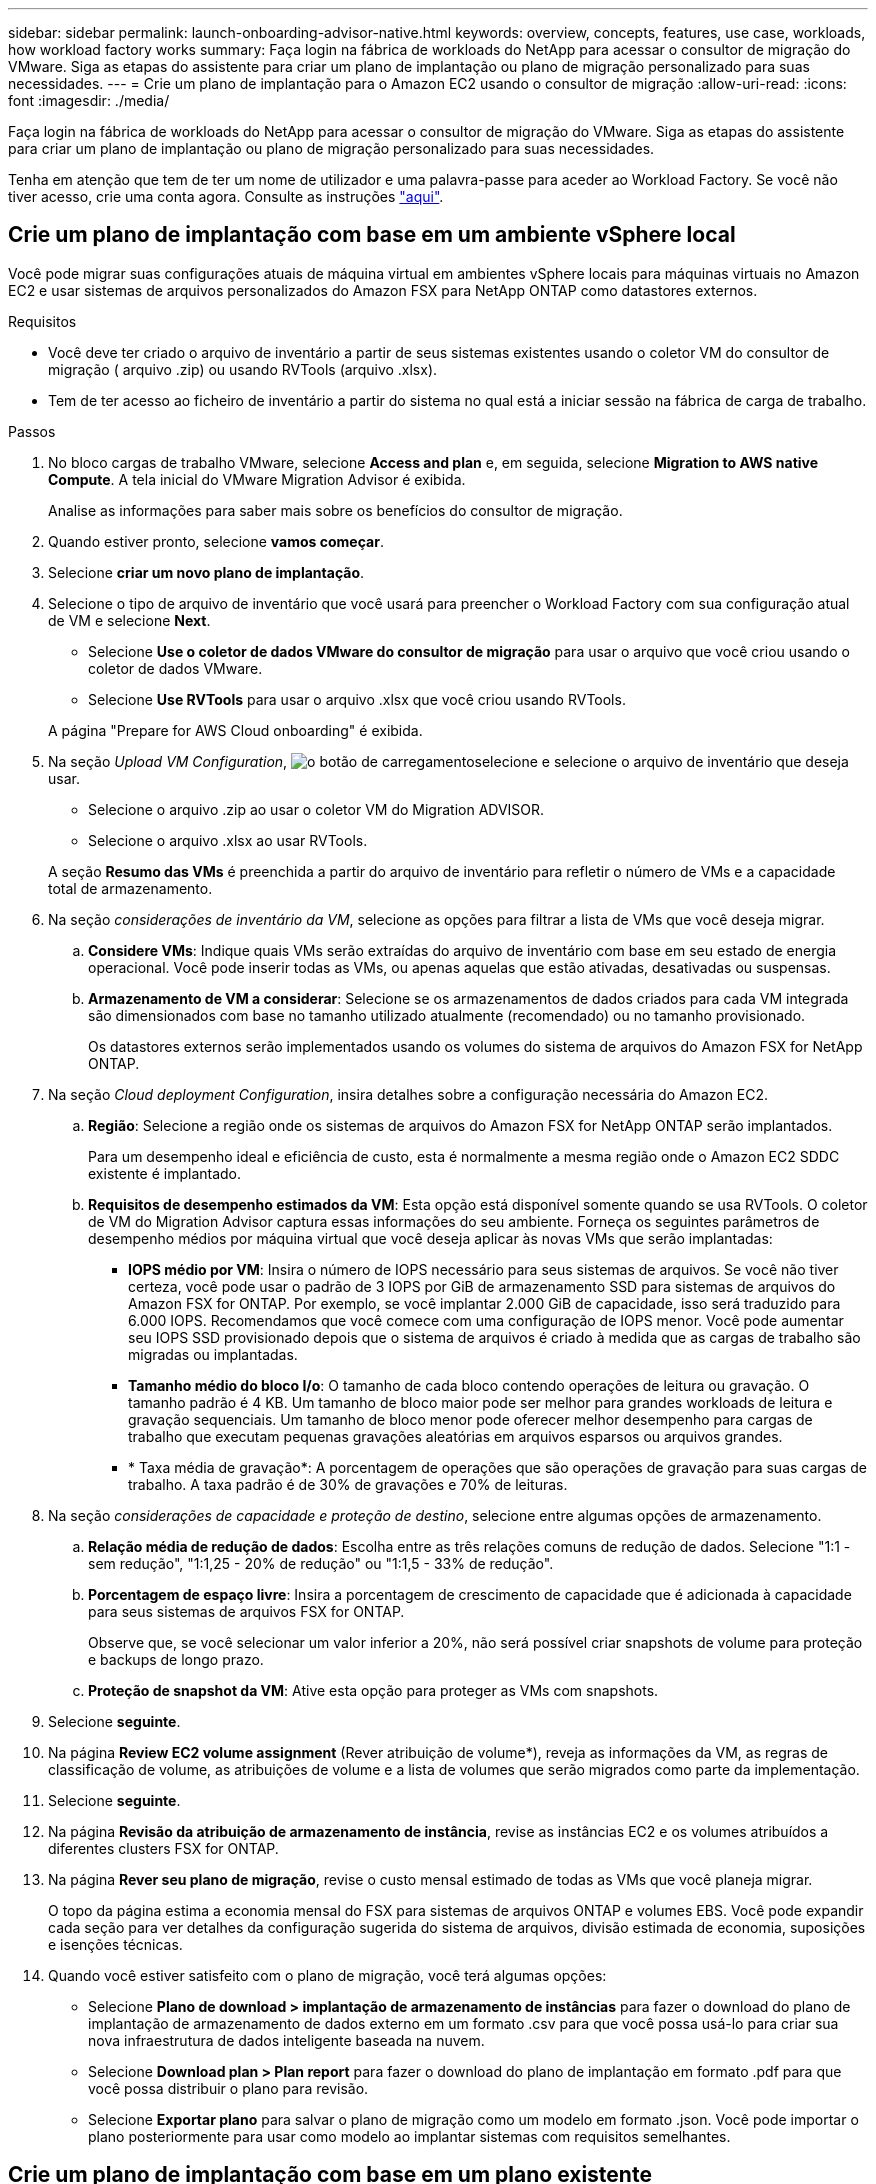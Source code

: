 ---
sidebar: sidebar 
permalink: launch-onboarding-advisor-native.html 
keywords: overview, concepts, features, use case, workloads, how workload factory works 
summary: Faça login na fábrica de workloads do NetApp para acessar o consultor de migração do VMware. Siga as etapas do assistente para criar um plano de implantação ou plano de migração personalizado para suas necessidades. 
---
= Crie um plano de implantação para o Amazon EC2 usando o consultor de migração
:allow-uri-read: 
:icons: font
:imagesdir: ./media/


[role="lead"]
Faça login na fábrica de workloads do NetApp para acessar o consultor de migração do VMware. Siga as etapas do assistente para criar um plano de implantação ou plano de migração personalizado para suas necessidades.

Tenha em atenção que tem de ter um nome de utilizador e uma palavra-passe para aceder ao Workload Factory. Se você não tiver acesso, crie uma conta agora. Consulte as instruções https://docs.netapp.com/us-en/workload-setup-admin/quick-start.html["aqui"].



== Crie um plano de implantação com base em um ambiente vSphere local

Você pode migrar suas configurações atuais de máquina virtual em ambientes vSphere locais para máquinas virtuais no Amazon EC2 e usar sistemas de arquivos personalizados do Amazon FSX para NetApp ONTAP como datastores externos.

.Requisitos
* Você deve ter criado o arquivo de inventário a partir de seus sistemas existentes usando o coletor VM do consultor de migração ( arquivo .zip) ou usando RVTools (arquivo .xlsx).
* Tem de ter acesso ao ficheiro de inventário a partir do sistema no qual está a iniciar sessão na fábrica de carga de trabalho.


.Passos
. No bloco cargas de trabalho VMware, selecione *Access and plan* e, em seguida, selecione *Migration to AWS native Compute*. A tela inicial do VMware Migration Advisor é exibida.
+
Analise as informações para saber mais sobre os benefícios do consultor de migração.

. Quando estiver pronto, selecione *vamos começar*.
. Selecione *criar um novo plano de implantação*.
. Selecione o tipo de arquivo de inventário que você usará para preencher o Workload Factory com sua configuração atual de VM e selecione *Next*.
+
** Selecione *Use o coletor de dados VMware do consultor de migração* para usar o arquivo que você criou usando o coletor de dados VMware.
** Selecione *Use RVTools* para usar o arquivo .xlsx que você criou usando RVTools.


+
A página "Prepare for AWS Cloud onboarding" é exibida.

. Na seção _Upload VM Configuration_, image:button-upload-file.png["o botão de carregamento"]selecione e selecione o arquivo de inventário que deseja usar.
+
** Selecione o arquivo .zip ao usar o coletor VM do Migration ADVISOR.
** Selecione o arquivo .xlsx ao usar RVTools.


+
A seção *Resumo das VMs* é preenchida a partir do arquivo de inventário para refletir o número de VMs e a capacidade total de armazenamento.

. Na seção _considerações de inventário da VM_, selecione as opções para filtrar a lista de VMs que você deseja migrar.
+
.. *Considere VMs*: Indique quais VMs serão extraídas do arquivo de inventário com base em seu estado de energia operacional. Você pode inserir todas as VMs, ou apenas aquelas que estão ativadas, desativadas ou suspensas.
.. *Armazenamento de VM a considerar*: Selecione se os armazenamentos de dados criados para cada VM integrada são dimensionados com base no tamanho utilizado atualmente (recomendado) ou no tamanho provisionado.
+
Os datastores externos serão implementados usando os volumes do sistema de arquivos do Amazon FSX for NetApp ONTAP.



. Na seção _Cloud deployment Configuration_, insira detalhes sobre a configuração necessária do Amazon EC2.
+
.. *Região*: Selecione a região onde os sistemas de arquivos do Amazon FSX for NetApp ONTAP serão implantados.
+
Para um desempenho ideal e eficiência de custo, esta é normalmente a mesma região onde o Amazon EC2 SDDC existente é implantado.

.. *Requisitos de desempenho estimados da VM*: Esta opção está disponível somente quando se usa RVTools. O coletor de VM do Migration Advisor captura essas informações do seu ambiente. Forneça os seguintes parâmetros de desempenho médios por máquina virtual que você deseja aplicar às novas VMs que serão implantadas:
+
*** *IOPS médio por VM*: Insira o número de IOPS necessário para seus sistemas de arquivos. Se você não tiver certeza, você pode usar o padrão de 3 IOPS por GiB de armazenamento SSD para sistemas de arquivos do Amazon FSX for ONTAP. Por exemplo, se você implantar 2.000 GiB de capacidade, isso será traduzido para 6.000 IOPS. Recomendamos que você comece com uma configuração de IOPS menor. Você pode aumentar seu IOPS SSD provisionado depois que o sistema de arquivos é criado à medida que as cargas de trabalho são migradas ou implantadas.
*** *Tamanho médio do bloco I/o*: O tamanho de cada bloco contendo operações de leitura ou gravação. O tamanho padrão é 4 KB. Um tamanho de bloco maior pode ser melhor para grandes workloads de leitura e gravação sequenciais. Um tamanho de bloco menor pode oferecer melhor desempenho para cargas de trabalho que executam pequenas gravações aleatórias em arquivos esparsos ou arquivos grandes.
*** * Taxa média de gravação*: A porcentagem de operações que são operações de gravação para suas cargas de trabalho. A taxa padrão é de 30% de gravações e 70% de leituras.




. Na seção _considerações de capacidade e proteção de destino_, selecione entre algumas opções de armazenamento.
+
.. *Relação média de redução de dados*: Escolha entre as três relações comuns de redução de dados. Selecione "1:1 - sem redução", "1:1,25 - 20% de redução" ou "1:1,5 - 33% de redução".
.. *Porcentagem de espaço livre*: Insira a porcentagem de crescimento de capacidade que é adicionada à capacidade para seus sistemas de arquivos FSX for ONTAP.
+
Observe que, se você selecionar um valor inferior a 20%, não será possível criar snapshots de volume para proteção e backups de longo prazo.

.. *Proteção de snapshot da VM*: Ative esta opção para proteger as VMs com snapshots.


. Selecione *seguinte*.
. Na página *Review EC2 volume assignment* (Rever atribuição de volume*), reveja as informações da VM, as regras de classificação de volume, as atribuições de volume e a lista de volumes que serão migrados como parte da implementação.
. Selecione *seguinte*.
. Na página *Revisão da atribuição de armazenamento de instância*, revise as instâncias EC2 e os volumes atribuídos a diferentes clusters FSX for ONTAP.
. Na página *Rever seu plano de migração*, revise o custo mensal estimado de todas as VMs que você planeja migrar.
+
O topo da página estima a economia mensal do FSX para sistemas de arquivos ONTAP e volumes EBS. Você pode expandir cada seção para ver detalhes da configuração sugerida do sistema de arquivos, divisão estimada de economia, suposições e isenções técnicas.

. Quando você estiver satisfeito com o plano de migração, você terá algumas opções:


* Selecione *Plano de download > implantação de armazenamento de instâncias* para fazer o download do plano de implantação de armazenamento de dados externo em um formato .csv para que você possa usá-lo para criar sua nova infraestrutura de dados inteligente baseada na nuvem.
* Selecione *Download plan > Plan report* para fazer o download do plano de implantação em formato .pdf para que você possa distribuir o plano para revisão.
* Selecione *Exportar plano* para salvar o plano de migração como um modelo em formato .json. Você pode importar o plano posteriormente para usar como modelo ao implantar sistemas com requisitos semelhantes.




== Crie um plano de implantação com base em um plano existente

Se você estiver planejando uma nova implantação semelhante a um plano de implantação existente que já usou no passado, você poderá importar esse plano, fazer alterações e salvá-lo como um novo plano de implantação.

.Requisitos
Você deve ter acesso ao arquivo .json para o plano de implantação existente a partir do sistema no qual você está fazendo login no Workload Factory.

.Passos
. Inicie sessão no Workload Factory.
. No bloco cargas de trabalho VMware, selecione *Access and plan* e, em seguida, selecione *Migration to AWS native Compute*.
. Selecione *Importar um plano de implantação existente*.
. image:button-upload-file.png["o botão de carregamento"]Selecione e selecione o arquivo de plano .json existente que você deseja importar no consultor de migração.
. Selecione *seguinte*.
+
É apresentada a página Review plan (Plano de revisão).

. Você pode selecionar *Previous* para acessar páginas anteriores e modificar as configurações do plano conforme descrito na seção anterior.
. Depois de personalizar o plano de acordo com as suas necessidades, pode guardar o plano ou transferir o relatório do plano como um ficheiro PDF.


